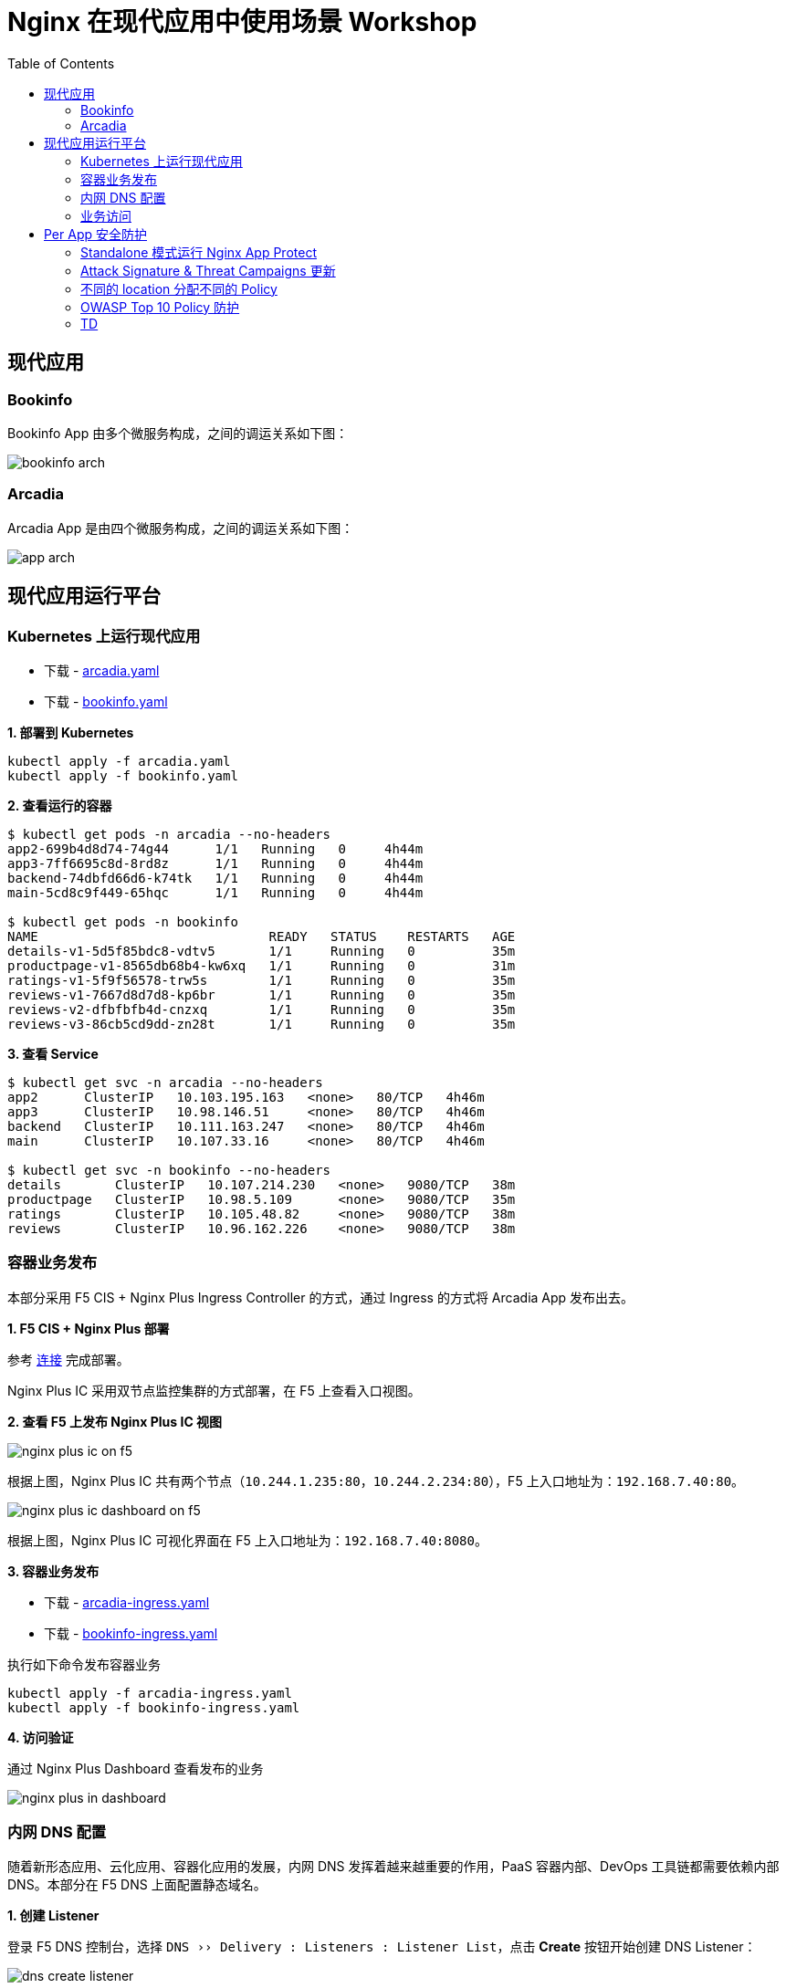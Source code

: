 = Nginx 在现代应用中使用场景 Workshop
:toc: manual

== 现代应用

=== Bookinfo

Bookinfo App 由多个微服务构成，之间的调运关系如下图：

image:img/bookinfo-arch.jpeg[]

=== Arcadia

Arcadia App 是由四个微服务构成，之间的调运关系如下图：

image:img/app-arch.png[]

== 现代应用运行平台

=== Kubernetes 上运行现代应用

* 下载 - link:files/arcadia.yaml[arcadia.yaml]
* 下载 - link:files/bookinfo.yaml[bookinfo.yaml]

[source, bash]
.*1. 部署到 Kubernetes*
----
kubectl apply -f arcadia.yaml
kubectl apply -f bookinfo.yaml
----

[source, bash]
.*2. 查看运行的容器*
----
$ kubectl get pods -n arcadia --no-headers
app2-699b4d8d74-74g44      1/1   Running   0     4h44m
app3-7ff6695c8d-8rd8z      1/1   Running   0     4h44m
backend-74dbfd66d6-k74tk   1/1   Running   0     4h44m
main-5cd8c9f449-65hqc      1/1   Running   0     4h44m

$ kubectl get pods -n bookinfo
NAME                              READY   STATUS    RESTARTS   AGE
details-v1-5d5f85bdc8-vdtv5       1/1     Running   0          35m
productpage-v1-8565db68b4-kw6xq   1/1     Running   0          31m
ratings-v1-5f9f56578-trw5s        1/1     Running   0          35m
reviews-v1-7667d8d7d8-kp6br       1/1     Running   0          35m
reviews-v2-dfbfbfb4d-cnzxq        1/1     Running   0          35m
reviews-v3-86cb5cd9dd-zn28t       1/1     Running   0          35m
----

[source, bash]
.*3. 查看 Service*
----
$ kubectl get svc -n arcadia --no-headers
app2      ClusterIP   10.103.195.163   <none>   80/TCP   4h46m
app3      ClusterIP   10.98.146.51     <none>   80/TCP   4h46m
backend   ClusterIP   10.111.163.247   <none>   80/TCP   4h46m
main      ClusterIP   10.107.33.16     <none>   80/TCP   4h46m

$ kubectl get svc -n bookinfo --no-headers
details       ClusterIP   10.107.214.230   <none>   9080/TCP   38m
productpage   ClusterIP   10.98.5.109      <none>   9080/TCP   35m
ratings       ClusterIP   10.105.48.82     <none>   9080/TCP   38m
reviews       ClusterIP   10.96.162.226    <none>   9080/TCP   38m
----

=== 容器业务发布

本部分采用 F5 CIS + Nginx Plus Ingress Controller 的方式，通过 Ingress 的方式将 Arcadia App 发布出去。

*1. F5 CIS + Nginx Plus 部署*

参考 https://cloudadc.github.io/container-ingress/content/nginx-plus-ingress/bigip/#_architectures[连接] 完成部署。

Nginx Plus IC 采用双节点监控集群的方式部署，在 F5 上查看入口视图。

*2. 查看 F5 上发布 Nginx Plus IC 视图*

image:img/nginx-plus-ic-on-f5.png[]

根据上图，Nginx Plus IC 共有两个节点（`10.244.1.235:80`，`10.244.2.234:80`），F5 上入口地址为：`192.168.7.40:80`。

image:img/nginx-plus-ic-dashboard-on-f5.png[]

根据上图，Nginx Plus IC 可视化界面在 F5 上入口地址为：`192.168.7.40:8080`。

*3. 容器业务发布*

* 下载 - link:files/arcadia-ingress.yaml[arcadia-ingress.yaml]
* 下载 - link:files/bookinfo-ingress.yaml[bookinfo-ingress.yaml]

执行如下命令发布容器业务

[source, bash]
----
kubectl apply -f arcadia-ingress.yaml
kubectl apply -f bookinfo-ingress.yaml
----
*4. 访问验证*

通过 Nginx Plus Dashboard 查看发布的业务

image:img/nginx-plus-in-dashboard.png[]

=== 内网 DNS 配置

随着新形态应用、云化应用、容器化应用的发展，内网 DNS 发挥着越来越重要的作用，PaaS 容器内部、DevOps 工具链都需要依赖内部 DNS。本部分在 F5 DNS 上面配置静态域名。

*1. 创建 Listener*

登录 F5 DNS 控制台，选择 `DNS  ››  Delivery : Listeners : Listener List`，点击 *Create* 按钮开始创建 DNS Listener：

image:img/dns-create-listener.jpeg[]

点击 *Finished* 按钮完成 Listener 创建。

*2. 创建 Data Center*

选择 `DNS  ››  GSLB : Data Centers : Data Center List`，，点击 *Create* 按钮开始创建 Data Center，在弹出界面输入：

* Name - DC_Beijing

点击 *Finished* 按钮完成创建。

*3. 创建 Server*

选择 `DNS  ››  GSLB : Servers : Server List`，点击 *Create* 按钮开始创建 Server，在弹出界面输入：

* Name - DNS_Service
* Product - BIG-IP System
* Data Center - DC_Beijing
* Devices - 添加 DNS 设备 selfip
* Health Monitors - bigip

image:img/dns-add-server-bigip.png[]

点击 *Finished* 按钮完成创建。

再次点击 *Create* 按钮开始创建 Server，在弹出界面输入：

* Name - Ingress_Controller
* Product - Generic Host
* Address List - 192.168.7.40
* Data Center - DC_Beijing
* Health Monitors - gateway_icmp
* Virtual Server List - `Ingress Controller` 为 Name，`192.168.7.40` 为 Address，`80` 为服务端口

image:img/dns-add-server-generic-host.jpeg[]

点击 *Finished* 按钮完成创建。

*4. 创建 Pool*

选择 `DNS  ››  GSLB : Pools : Pool List`，点击 *Create* 按钮开始创建，在弹出界面输入：

* Name - Ingress_controller_pool
* Type - A
* Member List - Ingress Controller (/Common/Ingress_Controller) - 192.168.7.40:80

image:img/dns-create-pool.jpeg[]

点击 *Finished* 按钮完成创建。

*5. 创建 WideIP*

选择 `DNS  ››  GSLB : Wide IPs : Wide IP List`，点击 *Create* 按钮开始创建，在弹出界面输入：

* Name - bookinfo.io
* Type - A
* Pool List - Ingress_controller_pool(A)

点击 *Repeat* 按钮，输入

* Name - arcadia-finance.io
* Type - A
* Pool List - Ingress_controller_pool(A)

点击 *Finished* 按钮完成创建，WideIp 列表如下：

image:img/dns-wideip-list.jpeg[]

[source, bash]
.*6. DNS 解析测试*
----
$ dig bookinfo.io @192.168.7.19 +short
192.168.7.40

$ dig arcadia-finance.io @192.168.7.19 +short
192.168.7.40
----

=== 业务访问

* http://arcadia-finance.io
* http://bookinfo.io

image:img/modern-app-access.jpeg[]

== Per App 安全防护

=== Standalone 模式运行 Nginx App Protect

*1. 安装*

参照链接（https://docs.nginx.com/nginx-app-protect/admin-guide/#centos-7-4-installation）在CentOS 7 上安装 NAP。

相关配置文件：

* 下载 - link:files/nginx.conf[nginx.conf]
* 下载 - link:files/log-default.json[log-default.json]

*2. 测试*

如上安装部分，整体测试架构如下图：

image:img/nap-helloworld.png[]

打开浏览器，访问 http://app-protect-arcadia-finance.io/trading/index.php?sql=<script>，会发现请求被拒绝

image:img/nap-helloworld-request-reject.jpeg[]

=== Attack Signature & Threat Campaigns 更新

*1. 更新 Attack Signature*

参照 https://docs.nginx.com/nginx-app-protect/admin-guide/#updating-app-protect-attack-signatures 连接更新 Attack Signature。

查看已安装的 Attack Signature：

[source, text]
----
# rpm -qa app-protect-attack-signatures
app-protect-attack-signatures-2020.11.05-1.el7.ngx.x86_64
----

查看所有的 Attack Signature：

[source, text]
----
# yum --showduplicates list app-protect-attack-signatures
Installed Packages
app-protect-attack-signatures.x86_64                                                  2020.11.05-1.el7.ngx                                                  @app-protect-security-updates
Available Packages
app-protect-attack-signatures.x86_64                                                  2019.07.16-1.el7.ngx                                                  app-protect-security-updates 
app-protect-attack-signatures.x86_64                                                  2020.04.30-1.el7.ngx                                                  app-protect-security-updates 
app-protect-attack-signatures.x86_64                                                  2020.05.12-1.el7.ngx                                                  app-protect-security-updates 
app-protect-attack-signatures.x86_64                                                  2020.05.19-1.el7.ngx                                                  app-protect-security-updates 
app-protect-attack-signatures.x86_64                                                  2020.06.09-1.el7.ngx                                                  app-protect-security-updates 
app-protect-attack-signatures.x86_64                                                  2020.06.15-1.el7.ngx                                                  app-protect-security-updates 
app-protect-attack-signatures.x86_64                                                  2020.06.18-1.el7.ngx                                                  app-protect-security-updates 
app-protect-attack-signatures.x86_64                                                  2020.06.22-1.el7.ngx                                                  app-protect-security-updates 
app-protect-attack-signatures.x86_64                                                  2020.06.24-1.el7.ngx                                                  app-protect-security-updates 
app-protect-attack-signatures.x86_64                                                  2020.06.28-1.el7.ngx                                                  app-protect-security-updates 
app-protect-attack-signatures.x86_64                                                  2020.06.30-1.el7.ngx                                                  app-protect-security-updates 
app-protect-attack-signatures.x86_64                                                  2020.07.06-1.el7.ngx                                                  app-protect-security-updates 
app-protect-attack-signatures.x86_64                                                  2020.07.09-1.el7.ngx                                                  app-protect-security-updates 
app-protect-attack-signatures.x86_64                                                  2020.07.15-1.el7.ngx                                                  app-protect-security-updates 
app-protect-attack-signatures.x86_64                                                  2020.07.17-1.el7.ngx                                                  app-protect-security-updates 
app-protect-attack-signatures.x86_64                                                  2020.07.19-1.el7.ngx                                                  app-protect-security-updates 
app-protect-attack-signatures.x86_64                                                  2020.07.24-1.el7.ngx                                                  app-protect-security-updates 
app-protect-attack-signatures.x86_64                                                  2020.07.27-1.el7.ngx                                                  app-protect-security-updates 
app-protect-attack-signatures.x86_64                                                  2020.07.30-1.el7.ngx                                                  app-protect-security-updates 
app-protect-attack-signatures.x86_64                                                  2020.08.05-1.el7.ngx                                                  app-protect-security-updates 
app-protect-attack-signatures.x86_64                                                  2020.08.12-1.el7.ngx                                                  app-protect-security-updates 
app-protect-attack-signatures.x86_64                                                  2020.08.17-1.el7.ngx                                                  app-protect-security-updates 
app-protect-attack-signatures.x86_64                                                  2020.08.19-1.el7.ngx                                                  app-protect-security-updates 
app-protect-attack-signatures.x86_64                                                  2020.08.24-1.el7.ngx                                                  app-protect-security-updates 
app-protect-attack-signatures.x86_64                                                  2020.08.26-1.el7.ngx                                                  app-protect-security-updates 
app-protect-attack-signatures.x86_64                                                  2020.08.27-1.el7.ngx                                                  app-protect-security-updates 
app-protect-attack-signatures.x86_64                                                  2020.08.31-1.el7.ngx                                                  app-protect-security-updates 
app-protect-attack-signatures.x86_64                                                  2020.09.03-1.el7.ngx                                                  app-protect-security-updates 
app-protect-attack-signatures.x86_64                                                  2020.09.07-1.el7.ngx                                                  app-protect-security-updates 
app-protect-attack-signatures.x86_64                                                  2020.09.14-1.el7.ngx                                                  app-protect-security-updates 
app-protect-attack-signatures.x86_64                                                  2020.09.16-1.el7.ngx                                                  app-protect-security-updates 
app-protect-attack-signatures.x86_64                                                  2020.09.17-1.el7.ngx                                                  app-protect-security-updates 
app-protect-attack-signatures.x86_64                                                  2020.09.21-1.el7.ngx                                                  app-protect-security-updates 
app-protect-attack-signatures.x86_64                                                  2020.09.23-1.el7.ngx                                                  app-protect-security-updates 
app-protect-attack-signatures.x86_64                                                  2020.09.30-1.el7.ngx                                                  app-protect-security-updates 
app-protect-attack-signatures.x86_64                                                  2020.10.01-1.el7.ngx                                                  app-protect-security-updates 
app-protect-attack-signatures.x86_64                                                  2020.10.08-1.el7.ngx                                                  app-protect-security-updates 
app-protect-attack-signatures.x86_64                                                  2020.10.22-1.el7.ngx                                                  app-protect-security-updates 
app-protect-attack-signatures.x86_64                                                  2020.10.26-1.el7.ngx                                                  app-protect-security-updates 
app-protect-attack-signatures.x86_64                                                  2020.10.29-1.el7.ngx                                                  app-protect-security-updates 
app-protect-attack-signatures.x86_64                                                  2020.11.02-1.el7.ngx                                                  app-protect-security-updates 
app-protect-attack-signatures.x86_64                                                  2020.11.05-1.el7.ngx                                                  app-protect-security-updates 
app-protect-attack-signatures.x86_64                                                  2020.11.09-1.el7.ngx                                                  app-protect-security-updates 
app-protect-attack-signatures.x86_64                                                  2020.11.12-1.el7.ngx                                                  app-protect-security-updates 
----

安装特定版本的 Attack Signature：

[source, bash]
----
yum install app-protect-attack-signatures-2020.11.12
----

*2. 更新 Threat Campaigns*

参照 https://docs.nginx.com/nginx-app-protect/admin-guide/#updating-app-protect-threat-campaigns 更新 Threat Campaigns。

查看已安装的 Threat Campaigns：

[source, text]
----
# rpm -qa app-protect-threat-campaigns
app-protect-threat-campaigns-2020.10.22-1.el7.ngx.x86_64
----

查看已存在的 Threat Campaigns：

[source, text]
----
# yum --showduplicates list app-protect-threat-campaigns
Installed Packages
app-protect-threat-campaigns.x86_64                                                  2020.10.22-1.el7.ngx                                                   @app-protect-security-updates
Available Packages
app-protect-threat-campaigns.x86_64                                                  2020.06.25-1.el7.ngx                                                   app-protect-security-updates 
app-protect-threat-campaigns.x86_64                                                  2020.07.05-1.el7.ngx                                                   app-protect-security-updates 
app-protect-threat-campaigns.x86_64                                                  2020.07.09-1.el7.ngx                                                   app-protect-security-updates 
app-protect-threat-campaigns.x86_64                                                  2020.07.19-1.el7.ngx                                                   app-protect-security-updates 
app-protect-threat-campaigns.x86_64                                                  2020.07.21-1.el7.ngx                                                   app-protect-security-updates 
app-protect-threat-campaigns.x86_64                                                  2020.07.23-1.el7.ngx                                                   app-protect-security-updates 
app-protect-threat-campaigns.x86_64                                                  2020.07.27-1.el7.ngx                                                   app-protect-security-updates 
app-protect-threat-campaigns.x86_64                                                  2020.07.28-1.el7.ngx                                                   app-protect-security-updates 
app-protect-threat-campaigns.x86_64                                                  2020.07.29-1.el7.ngx                                                   app-protect-security-updates 
app-protect-threat-campaigns.x86_64                                                  2020.08.02-1.el7.ngx                                                   app-protect-security-updates 
app-protect-threat-campaigns.x86_64                                                  2020.08.05-1.el7.ngx                                                   app-protect-security-updates 
app-protect-threat-campaigns.x86_64                                                  2020.08.20-1.el7.ngx                                                   app-protect-security-updates 
app-protect-threat-campaigns.x86_64                                                  2020.08.24-1.el7.ngx                                                   app-protect-security-updates 
app-protect-threat-campaigns.x86_64                                                  2020.09.01-1.el7.ngx                                                   app-protect-security-updates 
app-protect-threat-campaigns.x86_64                                                  2020.09.10-1.el7.ngx                                                   app-protect-security-updates 
app-protect-threat-campaigns.x86_64                                                  2020.09.15-1.el7.ngx                                                   app-protect-security-updates 
app-protect-threat-campaigns.x86_64                                                  2020.09.16-1.el7.ngx                                                   app-protect-security-updates 
app-protect-threat-campaigns.x86_64                                                  2020.09.24-1.el7.ngx                                                   app-protect-security-updates 
app-protect-threat-campaigns.x86_64                                                  2020.10.11-1.el7.ngx                                                   app-protect-security-updates 
app-protect-threat-campaigns.x86_64                                                  2020.10.22-1.el7.ngx                                                   app-protect-security-updates 
app-protect-threat-campaigns.x86_64                                                  2020.11.11-1.el7.ngx                                                   app-protect-security-updates
----

安装特定版本的 Threat Campaigns：

[source, text]
----
yum install app-protect-threat-campaigns-2020.11.11
----

=== 不同的 location 分配不同的 Policy

*1. Policy 配置*

* 下载 - link:files/policy-per-location/policy_base.json[policy_base.json]
* 下载 - link:files/policy-per-location/policy_evasions_enabled.json[policy_evasions_enabled.json]
* 下载 - link:files/policy-per-location/nginx.conf[nginx.conf]

重新加载 NAP

[source, bash]
----
nginx -s reload
----

*2. 访问测试*

* http://app-protect-arcadia-finance.io
* http://app-protect-arcadia-finance.io/files
* http://app-protect-arcadia-finance.io/api
* http://app-protect-arcadia-finance.io/app3

=== OWASP Top 10 Policy 防护

*1. Policy 配置*

* 下载 - link:files/owasp_top10/nginx.conf[nginx.conf]
* 下载 - link:files/owasp_top10/policy_owasp_top10.json[policy_owasp_top10.json]

*2. 访问测试*

* SQL 注入

[source, bash]
----
id=<script>
id=1 and if(substr(database(),1,1)='a',sleep(5),1) 
id=1 and if(substr((select column_name from information_schema.columns where table_schema='test' and table_name='users' limit 0,1),1,1)='a',sleep(5),1) 
----

image:img/nap-helloworld-request-reject.jpeg[]

=== TD

[source, bash]
.**
----

----

[source, bash]
.**
----

----

[source, bash]
.**
----

----

[source, bash]
.**
----

----

[source, bash]
.**
----

----

[source, bash]
.**
----

----

[source, bash]
.**
----

----





